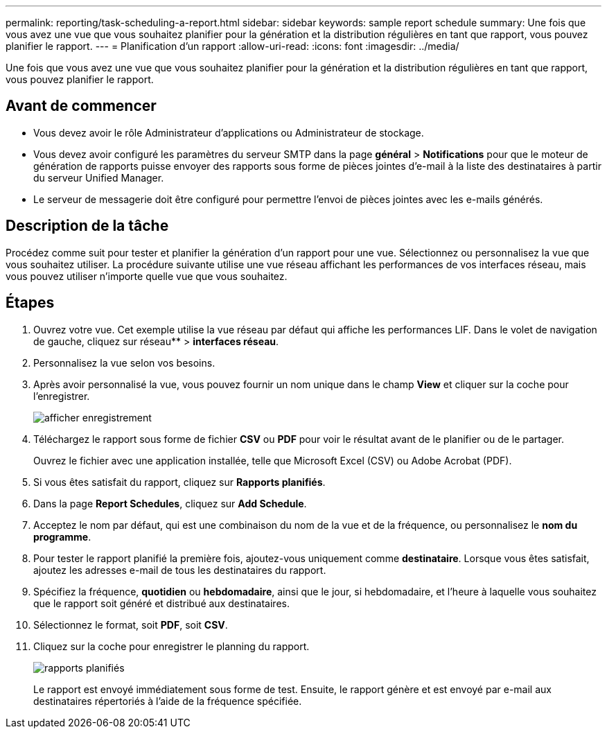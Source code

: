 ---
permalink: reporting/task-scheduling-a-report.html 
sidebar: sidebar 
keywords: sample report schedule 
summary: Une fois que vous avez une vue que vous souhaitez planifier pour la génération et la distribution régulières en tant que rapport, vous pouvez planifier le rapport. 
---
= Planification d'un rapport
:allow-uri-read: 
:icons: font
:imagesdir: ../media/


[role="lead"]
Une fois que vous avez une vue que vous souhaitez planifier pour la génération et la distribution régulières en tant que rapport, vous pouvez planifier le rapport.



== Avant de commencer

* Vous devez avoir le rôle Administrateur d'applications ou Administrateur de stockage.
* Vous devez avoir configuré les paramètres du serveur SMTP dans la page *général* > *Notifications* pour que le moteur de génération de rapports puisse envoyer des rapports sous forme de pièces jointes d'e-mail à la liste des destinataires à partir du serveur Unified Manager.
* Le serveur de messagerie doit être configuré pour permettre l'envoi de pièces jointes avec les e-mails générés.




== Description de la tâche

Procédez comme suit pour tester et planifier la génération d'un rapport pour une vue. Sélectionnez ou personnalisez la vue que vous souhaitez utiliser. La procédure suivante utilise une vue réseau affichant les performances de vos interfaces réseau, mais vous pouvez utiliser n'importe quelle vue que vous souhaitez.



== Étapes

. Ouvrez votre vue. Cet exemple utilise la vue réseau par défaut qui affiche les performances LIF. Dans le volet de navigation de gauche, cliquez sur réseau** > *interfaces réseau*.
. Personnalisez la vue selon vos besoins.
. Après avoir personnalisé la vue, vous pouvez fournir un nom unique dans le champ *View* et cliquer sur la coche pour l'enregistrer.
+
image::../media/view-save.gif[afficher enregistrement]

. Téléchargez le rapport sous forme de fichier *CSV* ou *PDF* pour voir le résultat avant de le planifier ou de le partager.
+
Ouvrez le fichier avec une application installée, telle que Microsoft Excel (CSV) ou Adobe Acrobat (PDF).

. Si vous êtes satisfait du rapport, cliquez sur *Rapports planifiés*.
. Dans la page *Report Schedules*, cliquez sur *Add Schedule*.
. Acceptez le nom par défaut, qui est une combinaison du nom de la vue et de la fréquence, ou personnalisez le *nom du programme*.
. Pour tester le rapport planifié la première fois, ajoutez-vous uniquement comme *destinataire*. Lorsque vous êtes satisfait, ajoutez les adresses e-mail de tous les destinataires du rapport.
. Spécifiez la fréquence, *quotidien* ou *hebdomadaire*, ainsi que le jour, si hebdomadaire, et l'heure à laquelle vous souhaitez que le rapport soit généré et distribué aux destinataires.
. Sélectionnez le format, soit *PDF*, soit *CSV*.
. Cliquez sur la coche pour enregistrer le planning du rapport.
+
image::../media/scheduled-reports.gif[rapports planifiés]

+
Le rapport est envoyé immédiatement sous forme de test. Ensuite, le rapport génère et est envoyé par e-mail aux destinataires répertoriés à l'aide de la fréquence spécifiée.


